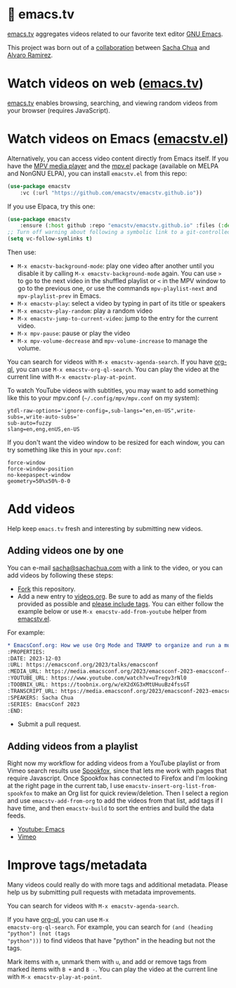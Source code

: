 * 🦬 emacs.tv

#+HTML: <img src="https://raw.githubusercontent.com/emacstv/emacstv.github.io/main/header.png" width="300px" />

[[https://emacs.tv][emacs.tv]] aggregates videos related to our favorite text editor [[https://www.gnu.org/software/emacs/][GNU Emacs]].

This project was born out of a [[https://social.sachachua.com/@sacha/statuses/01JF94JQQNNRXMTKN3Y1774TFP][collaboration]] between [[https://sachachua.com/blog/][Sacha Chua]] and [[https://lmno.lol/alvaro][Alvaro Ramirez]].

* Watch videos on web ([[https://emacs.tv][emacs.tv]])

[[https://emacs.tv][emacs.tv]] enables browsing, searching, and viewing random videos from your browser (requires JavaScript).

* Watch videos on Emacs ([[https://github.com/emacstv/emacstv.github.io/blob/main/emacstv.el][emacstv.el]])

Alternatively, you can access video content directly from Emacs itself. If you have the [[https://mpv.io][MPV media player]] and the [[https://github.com/kljohann/mpv.el/tree/master][mpv.el]] package (available on MELPA and NonGNU ELPA), you can install =emacstv.el= from this repo:

#+begin_src emacs-lisp
(use-package emacstv
	:vc (:url "https://github.com/emacstv/emacstv.github.io"))
#+end_src

If you use Elpaca, try this one:

#+begin_src emacs-lisp
(use-package emacstv
    :ensure (:host github :repo "emacstv/emacstv.github.io" :files (:defaults "*.org")))
;; Turn off warning about following a symbolic link to a git-controlled file
(setq vc-follow-symlinks t)
#+end_src

Then use:

- ~M-x emacstv-background-mode~: play one video after another until you disable it by calling ~M-x emacstv-background-mode~ again. You can use ~>~ to go to the next video in the shuffled playlist or ~<~ in the MPV window to go to the previous one, or use the commands ~mpv-playlist-next~ and ~mpv-playlist-prev~ in Emacs.
- ~M-x emacstv-play~: select a video by typing in part of its title or speakers
- ~M-x emacstv-play-random~: play a random video
- ~M-x emacstv-jump-to-current-video~: jump to the entry for the current video.
- ~M-x mpv-pause~: pause or play the video
- ~M-x mpv-volume-decrease~ and ~mpv-volume-increase~ to manage the volume.

You can search for videos with ~M-x emacstv-agenda-search~. If you have [[https://github.com/alphapapa/org-ql][org-ql]], you can use ~M-x emacstv-org-ql-search~.
You can play the video at the current line with ~M-x emacstv-play-at-point~.

To watch YouTube videos with subtitles, you may want to add something like this to your mpv.conf (~~/.config/mpv/mpv.conf~ on my system):

#+begin_example
ytdl-raw-options='ignore-config=,sub-langs="en,en-US",write-subs=,write-auto-subs='
sub-auto=fuzzy
slang=en,eng,enUS,en-US
#+end_example

If you don't want the video window to be resized for each window, you can try something like this in your ~mpv.conf~:

#+begin_example
force-window
force-window-position
no-keepaspect-window
geometry=50%x50%-0-0
#+end_example

* Add videos

Help keep =emacs.tv= fresh and interesting by submitting new videos.
** Adding videos one by one
You can e-mail [[mailto:sacha@sachachua.com][sacha@sachachua.com]] with a link to the video, or you can add videos by following these steps:

- [[https://github.com/emacstv/emacstv.github.io/fork][Fork]] this repository.
- Add a new entry to [[https://raw.githubusercontent.com/emacstv/emacstv.github.io/refs/heads/main/videos.org][videos.org]]. Be sure to add as many of the fields provided as possible and _please include tags_. You can either follow the example below or use =M-x emacstv-add-from-youtube= helper from [[https://github.com/emacstv/emacstv.github.io/blob/main/emacstv.el][emacstv.el]].

For example:

#+begin_src org
  ,* EmacsConf.org: How we use Org Mode and TRAMP to organize and run a multi-track conference :emacsconf:emacsconf2023:org:tramp:
  :PROPERTIES:
  :DATE: 2023-12-03
  :URL: https://emacsconf.org/2023/talks/emacsconf
  :MEDIA_URL: https://media.emacsconf.org/2023/emacsconf-2023-emacsconf--emacsconforg-how-we-use-org-mode-and-tramp-to-organize-and-run-a-multitrack-conference--sacha-chua--main.webm
  :YOUTUBE_URL: https://www.youtube.com/watch?v=uTregv3rNl0
  :TOOBNIX_URL: https://toobnix.org/w/eX2dXG3xMtUHuuBz4fssGT
  :TRANSCRIPT_URL: https://media.emacsconf.org/2023/emacsconf-2023-emacsconf--emacsconforg-how-we-use-org-mode-and-tramp-to-organize-and-run-a-multitrack-conference--sacha-chua--main.vtt
  :SPEAKERS: Sacha Chua
  :SERIES: EmacsConf 2023
  :END:
#+end_src

- Submit a pull request.
** Adding videos from a playlist

Right now my workflow for adding videos from a
YouTube playlist or from Vimeo search results use
[[https://github.com/bitspook/spookfox][Spookfox]], since that lets me work with pages that
require Javascript. Once Spookfox has connected to
Firefox and I'm looking at the right page in the
current tab, I use
~emacstv-insert-org-list-from-spookfox~ to make an
Org list for quick review/deletion. Then I select
a region and use ~emacstv-add-from-org~ to add the
videos from that list, add tags if I have time,
and then ~emacstv-build~ to sort the entries and
build the data feeds.

- [[https://www.youtube.com/results?search_query=emacs&sp=CAI%253D][Youtube: Emacs]]
- [[https://vimeo.com/search?q=emacs&sort=latest_desc][Vimeo]]

* Improve tags/metadata

Many videos could really do with more tags and additional metadata. Please help us by submitting pull requests with metadata improvements.

You can search for videos with ~M-x emacstv-agenda-search~.

If you have [[https://github.com/alphapapa/org-ql][org-ql]], you can use ~M-x
emacstv-org-ql-search~. For example, you can
search for ~(and (heading "python") (not (tags
"python")))~ to find videos that have "python" in
the heading but not the tags.

Mark items with ~m~, unmark them with ~u~, and add or remove tags from marked items with ~B +~ and ~B -~.
You can play the video at the current line with ~M-x emacstv-play-at-point~.
